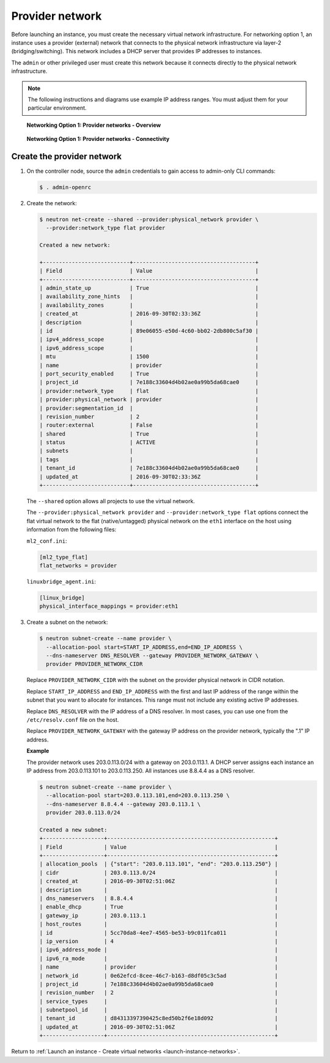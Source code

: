 .. _launch-instance-networks-provider:

Provider network
~~~~~~~~~~~~~~~~

Before launching an instance, you must create the necessary virtual network
infrastructure. For networking option 1, an instance uses a provider
(external) network that connects to the physical network infrastructure via
layer-2 (bridging/switching). This network includes a DHCP server that
provides IP addresses to instances.

The ``admin`` or other privileged user must create this network because it
connects directly to the physical network infrastructure.

.. note::

   The following instructions and diagrams use example IP address ranges. You
   must adjust them for your particular environment.

.. figure:: figures/network1-overview.png
   :alt: Networking Option 1: Provider networks - Overview

   **Networking Option 1: Provider networks - Overview**

.. figure:: figures/network1-connectivity.png
   :alt: Networking Option 1: Provider networks - Connectivity

   **Networking Option 1: Provider networks - Connectivity**

Create the provider network
---------------------------

#. On the controller node, source the ``admin`` credentials to gain access to
   admin-only CLI commands:

   .. code-block:: console

      $ . admin-openrc

   .. end

#. Create the network:

   .. code-block:: console

      $ neutron net-create --shared --provider:physical_network provider \
        --provider:network_type flat provider

      Created a new network:

      +---------------------------+--------------------------------------+
      | Field                     | Value                                |
      +---------------------------+--------------------------------------+
      | admin_state_up            | True                                 |
      | availability_zone_hints   |                                      |
      | availability_zones        |                                      |
      | created_at                | 2016-09-30T02:33:36Z                 |
      | description               |                                      |
      | id                        | 89e06055-e50d-4c60-bb02-2db800c5af30 |
      | ipv4_address_scope        |                                      |
      | ipv6_address_scope        |                                      |
      | mtu                       | 1500                                 |
      | name                      | provider                             |
      | port_security_enabled     | True                                 |
      | project_id                | 7e188c33604d4b02ae0a99b5da68cae0     |
      | provider:network_type     | flat                                 |
      | provider:physical_network | provider                             |
      | provider:segmentation_id  |                                      |
      | revision_number           | 2                                    |
      | router:external           | False                                |
      | shared                    | True                                 |
      | status                    | ACTIVE                               |
      | subnets                   |                                      |
      | tags                      |                                      |
      | tenant_id                 | 7e188c33604d4b02ae0a99b5da68cae0     |
      | updated_at                | 2016-09-30T02:33:36Z                 |
      +---------------------------+--------------------------------------+

   .. end

   The ``--shared`` option allows all projects to use the virtual network.

   The ``--provider:physical_network provider`` and
   ``--provider:network_type flat`` options connect the flat virtual network
   to the flat (native/untagged) physical network on the ``eth1`` interface
   on the host using information from the following files:

   ``ml2_conf.ini``:

   .. code-block:: ini

      [ml2_type_flat]
      flat_networks = provider

   .. end

   ``linuxbridge_agent.ini``:

   .. code-block:: ini

      [linux_bridge]
      physical_interface_mappings = provider:eth1

   .. end

#. Create a subnet on the network:

   .. code-block:: console

      $ neutron subnet-create --name provider \
        --allocation-pool start=START_IP_ADDRESS,end=END_IP_ADDRESS \
        --dns-nameserver DNS_RESOLVER --gateway PROVIDER_NETWORK_GATEWAY \
        provider PROVIDER_NETWORK_CIDR

   .. end

   Replace ``PROVIDER_NETWORK_CIDR`` with the subnet on the provider
   physical network in CIDR notation.

   Replace ``START_IP_ADDRESS`` and ``END_IP_ADDRESS`` with the first and
   last IP address of the range within the subnet that you want to allocate
   for instances. This range must not include any existing active IP
   addresses.

   Replace ``DNS_RESOLVER`` with the IP address of a DNS resolver. In
   most cases, you can use one from the ``/etc/resolv.conf`` file on
   the host.

   Replace ``PROVIDER_NETWORK_GATEWAY`` with the gateway IP address on the
   provider network, typically the ".1" IP address.

   **Example**

   The provider network uses 203.0.113.0/24 with a gateway on 203.0.113.1.
   A DHCP server assigns each instance an IP address from 203.0.113.101
   to 203.0.113.250. All instances use 8.8.4.4 as a DNS resolver.

   .. code-block:: console

      $ neutron subnet-create --name provider \
        --allocation-pool start=203.0.113.101,end=203.0.113.250 \
        --dns-nameserver 8.8.4.4 --gateway 203.0.113.1 \
        provider 203.0.113.0/24

      Created a new subnet:
      +-------------------+----------------------------------------------------+
      | Field             | Value                                              |
      +-------------------+----------------------------------------------------+
      | allocation_pools  | {"start": "203.0.113.101", "end": "203.0.113.250"} |
      | cidr              | 203.0.113.0/24                                     |
      | created_at        | 2016-09-30T02:51:06Z                               |
      | description       |                                                    |
      | dns_nameservers   | 8.8.4.4                                            |
      | enable_dhcp       | True                                               |
      | gateway_ip        | 203.0.113.1                                        |
      | host_routes       |                                                    |
      | id                | 5cc70da8-4ee7-4565-be53-b9c011fca011               |
      | ip_version        | 4                                                  |
      | ipv6_address_mode |                                                    |
      | ipv6_ra_mode      |                                                    |
      | name              | provider                                           |
      | network_id        | 0e62efcd-8cee-46c7-b163-d8df05c3c5ad               |
      | project_id        | 7e188c33604d4b02ae0a99b5da68cae0                   |
      | revision_number   | 2                                                  |
      | service_types     |                                                    |
      | subnetpool_id     |                                                    |
      | tenant_id         | d84313397390425c8ed50b2f6e18d092                   |
      | updated_at        | 2016-09-30T02:51:06Z                               |
      +-------------------+----------------------------------------------------+

   .. end

Return to :ref:`Launch an instance - Create virtual networks
<launch-instance-networks>`.
